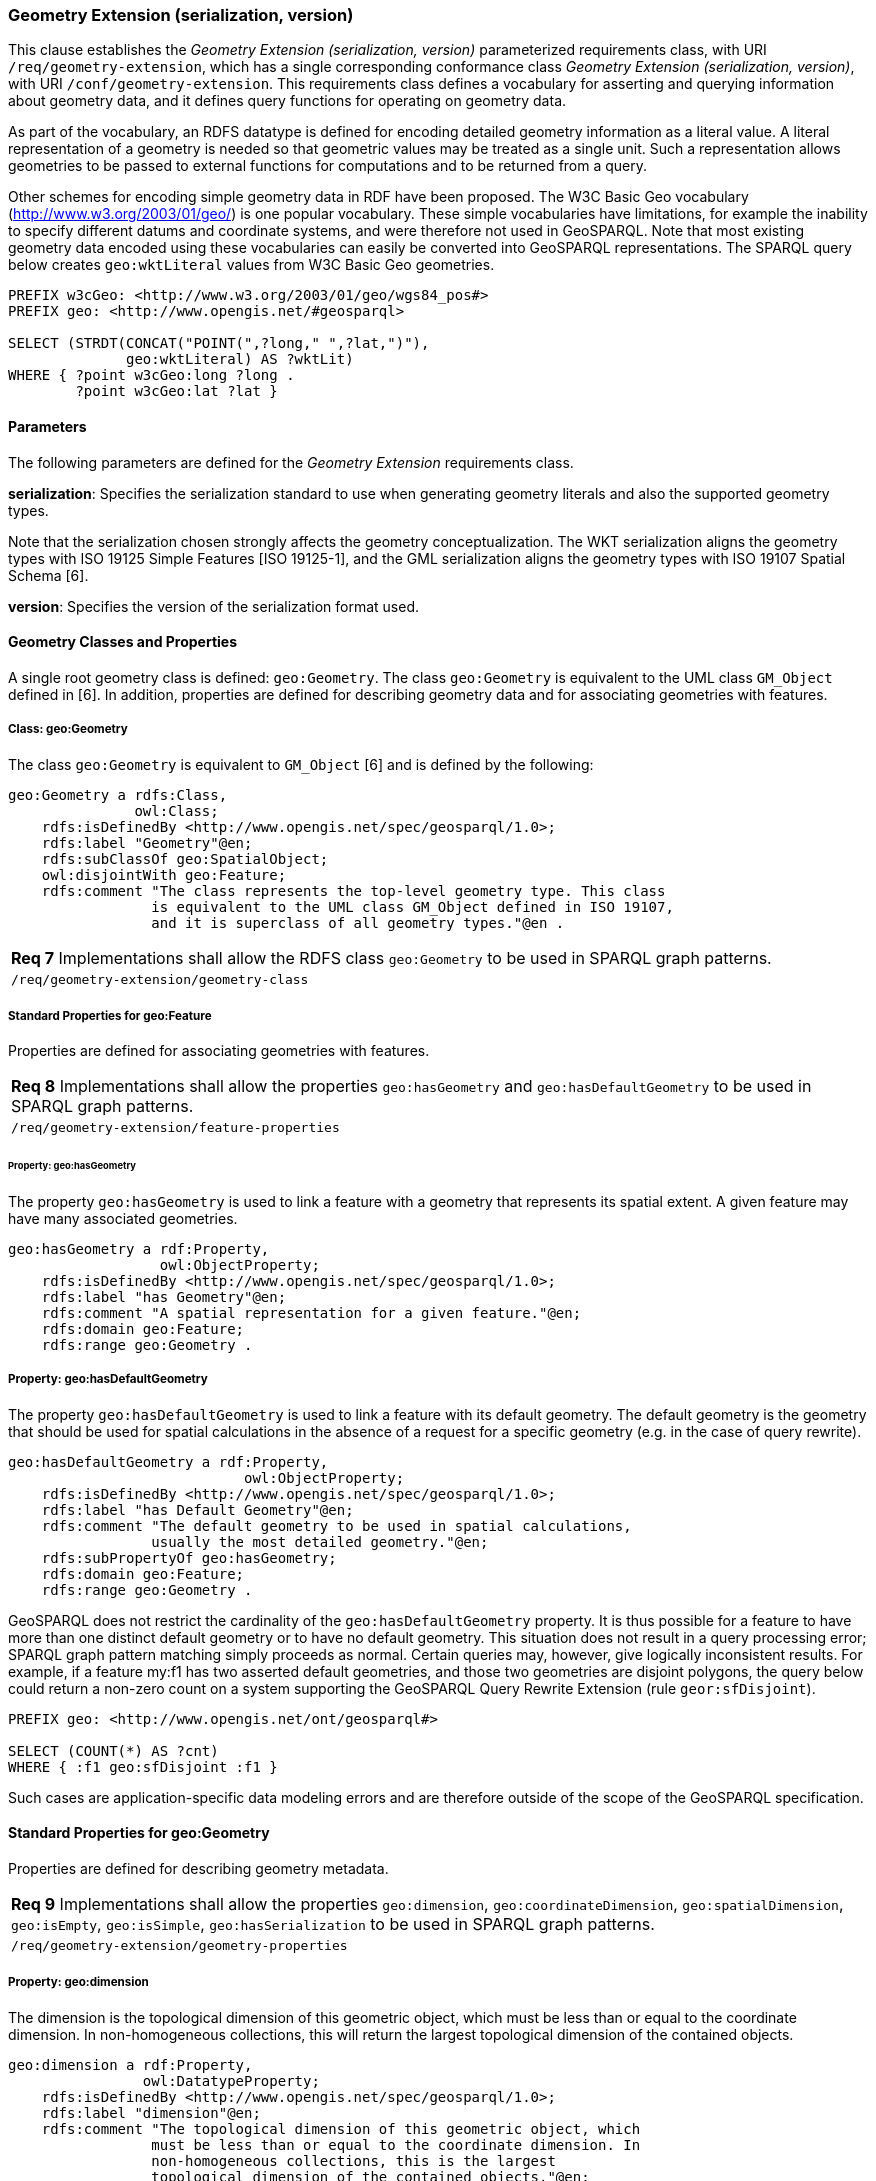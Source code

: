 === Geometry Extension (serialization, version)

This clause establishes the _Geometry Extension (serialization, version)_ parameterized requirements class, with URI `/req/geometry-extension`, which has a single corresponding conformance class _Geometry Extension (serialization, version)_, with URI `/conf/geometry-extension`. This requirements class defines a vocabulary for asserting and querying information about geometry data, and it defines query functions for operating on geometry data.

As part of the vocabulary, an RDFS datatype is defined for encoding detailed geometry information as a literal value. A literal representation of a geometry is needed so that geometric values may be treated as a single unit. Such a representation allows geometries to be passed to external functions for computations and to be returned from a query.

Other schemes for encoding simple geometry data in RDF have been proposed. The W3C Basic Geo vocabulary (http://www.w3.org/2003/01/geo/) is one popular vocabulary. These simple vocabularies have limitations, for example the inability to specify different datums and coordinate systems, and were therefore not used in GeoSPARQL. Note that most existing geometry data encoded using these vocabularies can easily be converted into GeoSPARQL representations. The SPARQL query below creates `geo:wktLiteral` values from W3C Basic Geo geometries.

```
PREFIX w3cGeo: <http://www.w3.org/2003/01/geo/wgs84_pos#> 
PREFIX geo: <http://www.opengis.net/#geosparql>

SELECT (STRDT(CONCAT("POINT(",?long," ",?lat,")"), 
              geo:wktLiteral) AS ?wktLit)
WHERE { ?point w3cGeo:long ?long . 
        ?point w3cGeo:lat ?lat }
```

==== Parameters

The following parameters are defined for the _Geometry Extension_ requirements class.

*serialization*: Specifies the serialization standard to use when generating geometry
literals and also the supported geometry types.

Note that the serialization chosen strongly affects the geometry conceptualization. The WKT serialization aligns the geometry types with ISO 19125 Simple Features [ISO 19125-1], and the GML serialization aligns the geometry types with ISO 19107 Spatial Schema [6].

*version*: Specifies the version of the serialization format used.

==== Geometry Classes and Properties

A single root geometry class is defined: `geo:Geometry`. The class `geo:Geometry` is equivalent to the UML class `GM_Object` defined in [6]. In addition, properties are defined for describing geometry data and for associating geometries with features.

===== Class: geo:Geometry

The class `geo:Geometry` is equivalent to `GM_Object` [6] and is defined by the following:

```
geo:Geometry a rdfs:Class, 
               owl:Class;
    rdfs:isDefinedBy <http://www.opengis.net/spec/geosparql/1.0>; 
    rdfs:label "Geometry"@en;
    rdfs:subClassOf geo:SpatialObject;
    owl:disjointWith geo:Feature;
    rdfs:comment "The class represents the top-level geometry type. This class 
                 is equivalent to the UML class GM_Object defined in ISO 19107, 
                 and it is superclass of all geometry types."@en .
```

|===
|*Req 7* Implementations shall allow the RDFS class `geo:Geometry` to be used in SPARQL graph patterns.
|`/req/geometry-extension/geometry-class`
|===

===== Standard Properties for geo:Feature

Properties are defined for associating geometries with features.

|===
|*Req 8* Implementations shall allow the properties `geo:hasGeometry` and
`geo:hasDefaultGeometry` to be used in SPARQL graph patterns.
|`/req/geometry-extension/feature-properties`
|===

====== Property: geo:hasGeometry

The property `geo:hasGeometry` is used to link a feature with a geometry that represents its spatial extent. A given feature may have many associated geometries.

```
geo:hasGeometry a rdf:Property, 
                  owl:ObjectProperty;
    rdfs:isDefinedBy <http://www.opengis.net/spec/geosparql/1.0>;
    rdfs:label "has Geometry"@en;
    rdfs:comment "A spatial representation for a given feature."@en;     
    rdfs:domain geo:Feature;
    rdfs:range geo:Geometry .
```

===== Property: geo:hasDefaultGeometry

The property `geo:hasDefaultGeometry` is used to link a feature with its default geometry. The default geometry is the geometry that should be used for spatial calculations in the absence of a request for a specific geometry (e.g. in the case of query rewrite).

```
geo:hasDefaultGeometry a rdf:Property, 
                            owl:ObjectProperty;
    rdfs:isDefinedBy <http://www.opengis.net/spec/geosparql/1.0>;
    rdfs:label "has Default Geometry"@en;
    rdfs:comment "The default geometry to be used in spatial calculations, 
                 usually the most detailed geometry."@en; 
    rdfs:subPropertyOf geo:hasGeometry;
    rdfs:domain geo:Feature; 
    rdfs:range geo:Geometry .
```

GeoSPARQL does not restrict the cardinality of the `geo:hasDefaultGeometry` property. It is thus possible for a feature to have more than one distinct default geometry or to have no default geometry. This situation does not result in a query processing error; SPARQL graph pattern matching simply proceeds as normal. Certain queries may, however, give logically inconsistent results. For example, if a feature my:f1 has two asserted default geometries, and those two geometries are disjoint polygons, the query below could return a non-zero count on a system supporting the GeoSPARQL Query Rewrite Extension (rule `geor:sfDisjoint`).

```
PREFIX geo: <http://www.opengis.net/ont/geosparql#>

SELECT (COUNT(*) AS ?cnt)
WHERE { :f1 geo:sfDisjoint :f1 }
```

Such cases are application-specific data modeling errors and are therefore outside of the scope of the GeoSPARQL specification.

====  Standard Properties for geo:Geometry

Properties are defined for describing geometry metadata.

|===
|*Req 9* Implementations shall allow the properties `geo:dimension`, `geo:coordinateDimension`, `geo:spatialDimension`, `geo:isEmpty`, `geo:isSimple`, `geo:hasSerialization` to be used in SPARQL graph patterns.
|`/req/geometry-extension/geometry-properties`
|===

===== Property: geo:dimension

The dimension is the topological dimension of this geometric object, which must be less than or equal to the coordinate dimension. In non-homogeneous collections, this will return the largest topological dimension of the contained objects.

```
geo:dimension a rdf:Property,
                owl:DatatypeProperty;
    rdfs:isDefinedBy <http://www.opengis.net/spec/geosparql/1.0>;
    rdfs:label "dimension"@en;
    rdfs:comment "The topological dimension of this geometric object, which
                 must be less than or equal to the coordinate dimension. In 
                 non-homogeneous collections, this is the largest 
                 topological dimension of the contained objects."@en;
    rdfs:domain geo:Geometry;
    rdfs:range xsd:integer .
```

===== Property: geo:coordinateDimension

The coordinate dimension is the dimension of direct positions (coordinate tuples) used in the definition of this geometric object.

```
geo:coordinateDimension a rdf:Property,
                          owl:DatatypeProperty;
    rdfs:isDefinedBy <http://www.opengis.net/spec/geosparql/1.0>;
    rdfs:label "coordinate dimension"@en;
    rdfs:comment "The number of measurements or axes needed to describe the
                 position of this geometry in a coordinate system."@en;
    rdfs:domain geo:Geometry;
    rdfs:range xsd:integer .
```

===== Property: geo:spatialDimension

The spatial dimension is the dimension of the spatial portion of the direct positions (coordinate tuples) used in the definition of this geometric object. If the direct positions do not carry a measure coordinate, this will be equal to the coordinate dimension.

```
geo:spatialDimension a rdf:Property,
                       owl:DatatypeProperty;
    rdfs:isDefinedBy <http://www.opengis.net/spec/geosparql/1.0>;
    rdfs:label "spatial dimension"@en;
    rdfs:comment "The number of measurements or axes needed to describe the
                 spatial position of this geometry in a coordinate
                 system."@en;
    rdfs:domain geo:Geometry;
    rdfs:range xsd:integer .
```

====== Property: geo:isEmpty


The `geo:isEmpty` Boolean will be set to true only if the geometry contains no points.

```
geo:isEmpty a rdf:Property, owl:DatatypePropterty;
    rdfs:isDefinedBy <http://www.opengis.net/spec/geosparql/1.0>;
    rdfs:label "is empty"@en;
    rdfs:comment "(true) if this geometric object is the empty Geometry. If
                 true, then this geometric object represents the empty point
                 set for the coordinate space."@en; 
    rdfs:domain geo:Geometry;
    rdfs:range xsd:boolean .
```

====== Property: geo:isSimple

The `geo:isSimple` Boolean will be set to true, only if the geometry contains no self- intersections, with the possible exception of its boundary.

```
geo:isSimple a rdf:Property, 
               owl:DatatypePropterty;
    rdfs:isDefinedBy <http://www.opengis.net/spec/geosparql/1.0>;
    rdfs:label "is simple"@en;
    rdfs:comment "(true) if this geometric object has no anomalous geometric
                points, such as self intersection or self tangency."@en; 
    rdfs:domain geo:Geometry;
    rdfs:range xsd:boolean .    
```

===== Property: geo:hasSerialization

The `geo:hasSerialization` property is used to connect a geometry with its text- based serialization (e.g., its WKT serialization).

```
geo:hasSerialization a rdf:Property, 
                       owl:DatatypePropterty;
    rdfs:isDefinedBy <http://www.opengis.net/spec/geosparql/1.0>; 
    rdfs:label "has serialization"@en;
    rdfs:comment "Connects a geometry object with its text-based
                 serialization."@en;
    rdfs:domain geo:Geometry; 
    rdfs:range rdfs:Literal .
```

==== Requirements for WKT Serialization (serialization=WKT)

This section establishes the requirements for representing geometry data in RDF based on WKT as defined by Simple Features [ISO 19125-1].

===== RDFS Datatypes

This section defines one RDFS Datatype: `+http://www.opengis.net/ont/geosparql#wktLiteral+`.

*RDFS Datatype: geo:wktLiteral*

```
geo:wktLiteral a rdfs:Datatype;
    rdfs:isDefinedBy <http://www.opengis.net/spec/geosparql/1.0>;
    rdfs:label "Well-known Text Literal"@en;
    rdfs:comment "A Well-known Text serialization of a geometry object."@en .
```

|===
|*Req 10* All RDFS Literals of type `geo:wktLiteral` shall consist of an optional URI identifying the coordinate reference system followed by Simple Features Well Known Text (WKT) describing a geometric value. Valid `geo:wktLiterals` are formed by concatenating a valid, absolute URI as defined in [RFC 2396], one or more spaces (Unicode U+0020 character) as a separator, and a WKT string as defined in Simple Features [ISO 19125-1].
|`/req/geometry-extension/wkt-literal`
|===

For `geo:wktLiterals`, the beginning URI identifies the spatial reference system for
the geometry. The OGC maintains a set of CRS URIs under the
`+http://www.opengis.net/def/crs/+` namespace. This leading spatial reference
system URI is optional. In the absence of a leading spatial reference system URI, the
following spatial reference system URI will be assumed:
`+<http://www.opengis.net/def/crs/OGC/1.3/CRS84>+`
This URI denotes WGS 84 longitude-latitude.

|===
|*Req 11* The URI `+<http://www.opengis.net/def/crs/OGC/1.3/CRS84>+` shall be assumed as the spatial reference system for `geo:wktLiteral`s that do not specify an explicit spatial reference system URI..
|`/req/geometry-extension/wkt-literal-default-srs`
|===

|===
|*Req 12* Coordinate tuples within `geo:wktLiteral`s shall be interpreted using the axis order defined in the spatial reference system used.
|`/req/geometry-extension/wkt-axis-order`
|===

The example `geo:wktLiteral` below encodes a point geometry using the default WGS84 geodetic longitude-latitude spatial reference system for Simple Features 1.0:

```
"Point(-83.38 33.95)"^^<http://www.opengis.net/ont/geosparql#wktLiteral>
```

A second example below encodes the same point using `+<http://www.opengis.net/def/crs/EPSG/0/4326>+`: a WGS 84 geodetic latitude-longitude spatial reference system (note that this spatial reference system defines a different axis order):

```
"<http://www.opengis.net/def/crs/EPSG/0/4326>
Point(33.95 -83.38)"^^<http://www.opengis.net/ont/geosparql#wktLiteral>
```

|===
|*Req 13* An empty RDFS Literal of type `geo:wktLiteral` shall be interpreted as an empty geometry.
|`/req/geometry-extension/wkt-literal-empty`
|===

===== Serialization Properties

The `geo:asWKT` property is defined to link a geometry with its WKT serialization.

*Property: geo:asWKT*

|===
|*Req 14* Implementations shall allow the RDF property `geo:asWKT` to be used in SPARQL graph patterns.
|`/req/geometry-extension/geometry-as-wkt-literal`
|===

The property `geo:asWKT` is used to link a geometric element with its WKT serialization.

```
geo:asWKT a rdf:Property,
            owl:DatatypeProperty;
    rdfs:subPropertyOf geo:hasSerialization;
    rdfs:isDefinedBy <http://www.opengis.net/spec/geosparql/1.0>;
    rdfs:label "as WKT"@en;
    rdfs:comment "The WKT serialization of a geometry."@en;
    rdfs:domain geo:Geometry;
    rdfs:range geo:wktLiteral .
```

==== Requirements for GML Serialization (serialization=GML)

This section establishes requirements for representing geometry data in RDF based on GML as defined by Geography Markup Language Encoding Standard [OGC 07-036].

===== RDFS Datatypes

This section defines one RDFS Datatype:
`http://www.opengis.net/ont/geosparql#gmlLiteral.`

*RDFS Datatype: geo:gmlLiteral*

```
geo:gmlLiteral a rdfs:Datatype;
    rdfs:isDefinedBy <http://www.opengis.net/spec/geosparql/1.0>; 
    rdfs:label "GML literal"@en;
    rdfs:comment "The datatype of GML literal values"@en .
```

Valid `geo:gmlLiteral`s are formed by encoding geometry information as a valid element from the GML schema that implements a subtype of `GM_Object`. For example, in GML 3.2.1 this is every element directly or indirectly in the substitution group of the element `{http://www.opengis.net/ont/gml/3.2}AbstractGeometry`. In GML 3.1.1 and GML 2.1.2 this is every element directly or indirectly in the substitution group of the element `{http://www.opengis.net/ont/gml}_Geometry`.

|===
|*Req 15* All `geo:gmlLiteral`s shall consist of a valid element from the GML schema that implements a subtype of `GM_Object` as defined in [OGC 07-036].
|`/req/geometry-extension/gml-literal`
|===

The example `geo:gmlLiteral` below encodes a point geometry in the WGS 84
geodetic longitude-latitude spatial reference system using GML version 3.2:

```
"<gml:Point 
        srsName=\"http://www.opengis.net/def/crs/OGC/1.3/CRS84\" 
        xmlns:gml=\"http://www.opengis.net/ont/gml\">
    <gml:pos>-83.38 33.95</gml:pos>
</gml:Point>"^^<http://www.opengis.net/ont/geosparql#gmlLiteral>
```

|===
|*Req 16* An empty `geo:gmlLiteral` shall be interpreted as an empty geometry.
|`/req/geometry-extension/gml-literal-empty`
|===

|===
|*Req 17* Implementations shall document supported GML profiles.
|`/req/geometry-extension/gml-profile`
|===

===== Serialization Properties

This document defines the `geo:asGML` property to link a geometry with its serialization.

*Property: geo:asGML*

|===
|*Req 18* Implementations shall allow the RDF property `geo:asGML` to be used in SPARQL graph patterns.
|`/req/geometry-extension/geometry-as-gml-literal`
|===


The property `geo:asGML` is used to link a geometric element with its GML serialization.

```
geo:asGML a rdf:Property; 
    rdfs:subPropertyOf geo:hasSerialization;
    rdfs:isDefinedBy <http://www.opengis.net/spec/geosparql/1.0>;
    rdfs:label "as GML"@en;
    rdfs:comment "The GML serialization of a geometry."@en; 
    rdfs:domain geo:Geometry;
    rdfs:range geo:gmlLiteral .
```

==== Non-topological Query Functions

This clause defines SPARQL functions for performing non-topological spatial operations.

|===
|*Req 19* Implementations shall support `geof:distance`, `geof:buffer`, `geof:convexHull`, `geof:intersection`, `geof:union`, `geof:difference`, `geof:symDifference`, `geof:envelope` and `geof:boundary` as SPARQL extension functions, consistent with the definitions of the corresponding functions (`distance`, `buffer`, `convexHull`, `intersection`, `difference`, `symDifference`, `envelope` and `boundary` respectively) in Simple Features [ISO 19125-1].
|`/req/geometry-extension/query-functions`
|===

An invocation of any of the following functions with invalid arguments produces an error. An invalid argument includes any of the following:

- An argument of an unexpected type
- An invalid geometry literal value
- A geometry literal from a spatial reference system that is incompatible with the spatial reference system used for calculations
- An invalid units URI

For further discussion of the effects of errors during FILTER evaluation, consult Section 11 of the SPARQL specification [W3C SPARQL] (http://www.w3.org/TR/rdf-sparql- query/#tests).

Note that returning values instead of raising an error serves as an extension mechanism of SPARQL.

From Section 11.3.1 of the SPARQL specification [W3C SPARQL] (http://www.w3.org/TR/rdf-sparql-query/#operatorExtensibility):

[quote]
SPARQL language extensions may provide additional associations between operators and operator functions; this amounts to adding rows to the table above. No additional operator may yield a result that replaces any result other than a type error in the semantics defined above. The consequence of this rule is that SPARQL extensions will produce at least the same solutions as an unextended implementation, and may, for some queries, produce more solutions.

This extension mechanism is intended to allow GeoSPARQL implementations to simultaneously support multiple geometry serializations. For example, a system that supports `geo:wktLiteral` serializations may also support `geo:gmlLiteral` serializations and consequently would not raise an error if it encounters multiple geometry datatypes while processing a given query.

Several non-topological query functions use a unit of measure URI. The OGC has defined some standard units of measure URIs under the `+http://www.opengis.net/def/uom/OGC/1.0/+` namespace, for example `+<http://www.opengis.net/def/uom/OGC/1.0/metre>+`.

===== Function: geof:distance


```
geof:distance (geom1: ogc:geomLiteral, geom2: ogc:geomLiteral, 
               units: xsd:anyURI): xsd:double
```

Returns the shortest distance in units between any two Points in the two geometric
objects as calculated in the spatial reference system of `geom1`.

===== Function: geof:buffer

```
geof:buffer (geom: ogc:geomLiteral, radius: xsd:double, 
             units: xsd:anyURI): ogc:geomLiteral
```

This function returns a geometric object that represents all Points whose distance from `geom1` is less than or equal to the `radius` measured in `units`. Calculations are in the spatial reference system of `geom1`.

===== Function: geof:convexHull

```
geof:convexHull (geom1: ogc:geomLiteral): ogc:geomLiteral
```

This function returns a geometric object that represents all Points in the convex hull of `geom1`. Calculations are in the spatial reference system of `geom1`.

===== Function: geof:intersection

```
geof:intersection (geom1: ogc:geomLiteral,
                   geom2: ogc:geomLiteral): ogc:geomLiteral
```

This function returns a geometric object that represents all Points in the intersection of `geom1` with `geom2`. Calculations are in the spatial reference system of `geom1`.

===== Function: geof:union

```
geof:union (geom1: ogc:geomLiteral, geom2: ogc:geomLiteral, 
            ): ogc:geomLiteral
```

This function returns a geometric object that represents all Points in the union of `geom1` with `geom2`. Calculations are in the spatial reference system of `geom1`.

===== Function: geof:difference

```
geof:difference (geom1: ogc:geomLiteral, geom2: ogc:geomLiteral, 
                 ): ogc:geomLiteral
```

This function returns a geometric object that represents all Points in the set difference of `geom1` with `geom2`. Calculations are in the spatial reference system of `geom1`.

===== Function: geof:symDifference

```
geof:symDifference (geom1: ogc:geomLiteral, 
                    geom2: ogc:geomLiteral,
                    ): ogc:geomLiteral
```

This function returns a geometric object that represents all Points in the set symmetric difference of `geom1` with `geom2`. Calculations are in the spatial reference system of `geom1`.

===== Function: geof:envelope

```
geof:envelope (geom1: ogc:geomLiteral): ogc:geomLiteral
```

This function returns the minimum bounding box of `geom1`. Calculations are in the spatial reference system of `geom1`.

===== Function: geof:boundary

```
geof:boundary (geom1: ogc:geomLiteral): ogc:geomLiteral
```

This function returns the closure of the boundary of `geom1`. Calculations are in the spatial reference system of `geom1`.

|===
|*Req 20* Implementations shall support `geof:getSRID` as a SPARQL extension function.
|`/req/geometry-extension/srid-function`
|===

===== Function: geof:getsrid

```
geof:getSRID (geom: ogc:geomLiteral): xsd:anyURI
```

Returns the spatial reference system URI for `geom`.

===== Function: geof:maxX

```
geof:maxX (geom: ogc:geomLiteral): xsd:double
```

Returns the maximum X coordinate for `geom`.

===== Function: geof:maxY

```
geof:maxY (geom: ogc:geomLiteral): xsd:double
```

Returns the maximum Y coordinate for `geom`.

===== Function: geof:maxZ

```
geof:maxZ (geom: ogc:geomLiteral): xsd:double
```

Returns the maximum Z coordinate for `geom`.

===== Function: geof:minX

```
geof:minX (geom: ogc:geomLiteral): xsd:double
```

Returns the minimum X coordinate for `geom`.

===== Function: geof:minY

```
geof:minY (geom: ogc:geomLiteral): xsd:double
```

Returns the minimum Y coordinate for `geom`.

===== Function: geof:minZ

```
geof:minZ (geom: ogc:geomLiteral): xsd:double
```

Returns the minimum Z coordinate for `geom`.

=== Spatial Aggregate Extension

This clause establishes the Spatial Aggregate extension requirements class with URI `/req/spatial-aggregate-extension`.
Spatial Aggregate Functions may be used in the SELECT used in the SELECT, HAVING and ORDER BY clauses of a SPARQL query.
Such functions calculate an aggregate value over a group of solutions. Solution groups are determined by a GROUP BY clause. 
All solutions form a single group if no GROUP BY is specified.

==== Spatial Aggregate Functions

===== Function: geof:BBOX

```
geof:BBOX (ogc:geomLiteral): ogc:geomLiteral
```
Calculates a minimum bounding box of the set of given geometries.

===== Function: geof:BoundingCircle

```
geof:BoundingCircle (ogc:geomLiteral): ogc:geomLiteral
```
Calculates a minimum bounding circle of the set of given geometries.

===== Function: geof:Centroid

```
geof:Centroid (ogc:geomLiteral): ogc:geomLiteral
```
Calculates the centroid of the set of given geometries.

===== Function: geof:Concat_Lines

```
geof:Concat_Lines (ogc:geomLiteral): ogc:geomLiteral
```
Concatenates a set of LineStrings.

===== Function: geof:ConcaveHull

```
geof:ConcaveHull (ogc:geomLiteral): ogc:geomLiteral
```
Calculates the concave hull of the set of given geometries.

===== Function: geof:ConvexHull

```
geof:ConvexHull (ogc:geomLiteral): ogc:geomLiteral
```
Calculates the convex hull of the set of given geometries.

===== Function: geof:Union

```
geof:Union (ogc:geomLiteral): ogc:geomLiteral
```
Calculates the union of the set of given geometries.

